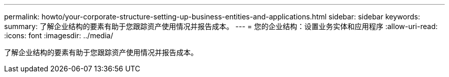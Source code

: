 ---
permalink: howto/your-corporate-structure-setting-up-business-entities-and-applications.html 
sidebar: sidebar 
keywords:  
summary: 了解企业结构的要素有助于您跟踪资产使用情况并报告成本。 
---
= 您的企业结构：设置业务实体和应用程序
:allow-uri-read: 
:icons: font
:imagesdir: ../media/


[role="lead"]
了解企业结构的要素有助于您跟踪资产使用情况并报告成本。
